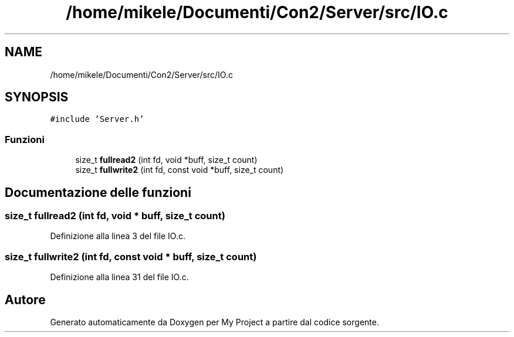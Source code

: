 .TH "/home/mikele/Documenti/Con2/Server/src/IO.c" 3 "Sab 19 Gen 2019" "My Project" \" -*- nroff -*-
.ad l
.nh
.SH NAME
/home/mikele/Documenti/Con2/Server/src/IO.c
.SH SYNOPSIS
.br
.PP
\fC#include 'Server\&.h'\fP
.br

.SS "Funzioni"

.in +1c
.ti -1c
.RI "size_t \fBfullread2\fP (int fd, void *buff, size_t count)"
.br
.ti -1c
.RI "size_t \fBfullwrite2\fP (int fd, const void *buff, size_t count)"
.br
.in -1c
.SH "Documentazione delle funzioni"
.PP 
.SS "size_t fullread2 (int fd, void * buff, size_t count)"

.PP
Definizione alla linea 3 del file IO\&.c\&.
.SS "size_t fullwrite2 (int fd, const void * buff, size_t count)"

.PP
Definizione alla linea 31 del file IO\&.c\&.
.SH "Autore"
.PP 
Generato automaticamente da Doxygen per My Project a partire dal codice sorgente\&.
